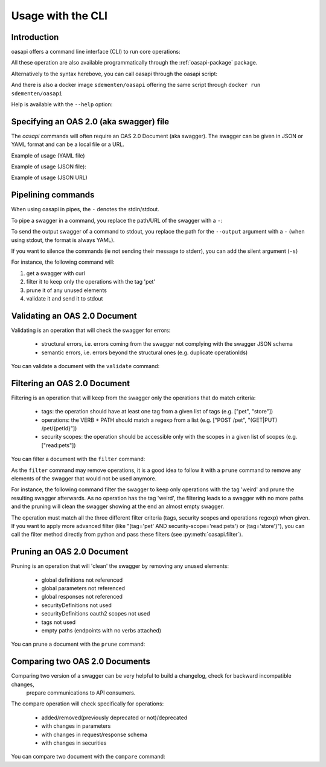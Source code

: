 ==================
Usage with the CLI
==================

Introduction
------------

oasapi offers a command line interface (CLI) to run core operations:

.. command-output:: python -m oasapi

All these operation are also available programmatically through the :ref:`oasapi-package` package.

Alternatively to the syntax herebove, you can call oasapi through the oasapi script:

.. command-output:: oasapi

And there is also a docker image ``sdementen/oasapi`` offering the same script through ``docker run sdementen/oasapi``

Help is available with the ``--help`` option:

.. command-output:: oasapi --help

.. command-output:: oasapi validate --help


Specifying an OAS 2.0 (aka swagger) file
----------------------------------------

The `oasapi` commands will often require an OAS 2.0 Document (aka swagger).
The swagger can be given in JSON or YAML format and can be a local file or a URL.

Example of usage (YAML file)

.. command-output:: oasapi validate samples/swagger_petstore.yaml

Example of usage (JSON file):

.. command-output:: oasapi validate samples/swagger_petstore.json

Example of usage (JSON URL)

.. command-output:: oasapi validate http://petstore.swagger.io/v2/swagger.json


Pipelining commands
-------------------

When using oasapi in pipes, the ``-`` denotes the stdin/stdout.

To pipe a swagger in a command, you replace the path/URL of the swagger with a ``-``:

.. command-output:: curl -s http://petstore.swagger.io/v2/swagger.json | oasapi validate -
   :shell:

To send the output swagger of a command to stdout, you replace the path for the ``--output`` argument with a ``-``
(when using stdout, the format is always YAML).

If you want to silence the commands (ie not sending their message to stderr), you can add the silent argument (``-s``)

For instance, the following command will:

1. get a swagger with curl
2. filter it to keep only the operations with the tag 'pet'
3. prune it of any unused elements
4. validate it and send it to stdout

.. command-output:: curl -s http://petstore.swagger.io/v2/swagger.json | oasapi filter -s --tag pet - --output - | oasapi prune -s - --output - | oasapi validate -s - -o -
   :shell:
   :ellipsis: 10





Validating an OAS 2.0 Document
------------------------------

Validating is an operation that will check the swagger for errors:

 - structural errors, i.e. errors coming from the swagger not complying with the swagger JSON schema
 - semantic errors, i.e. errors beyond the structural ones (e.g. duplicate operationIds)


You can validate a document with the ``validate`` command:

.. command-output:: oasapi validate --help
.. command-output:: oasapi validate samples/swagger_petstore.json
.. command-output:: oasapi validate samples/swagger_petstore_with_errors.json
   :returncode: 1


Filtering an OAS 2.0 Document
-----------------------------

Filtering is an operation that will keep from the swagger only the operations that do match criteria:

 - tags: the operation should have at least one tag from a given list of tags (e.g. ["pet", "store"])
 - operations: the VERB + PATH should match a regexp from a list (e.g. ["POST /pet", "(GET|PUT) /pet/{petId}"])
 - security scopes: the operation should be accessible only with the scopes in a given list of scopes (e.g. ["read:pets"])

You can filter a document with the ``filter`` command:

.. command-output:: oasapi filter --help
.. command-output:: oasapi filter samples/swagger_petstore.json -t pet -t store -sc read:pets -p "POST /pet" -p "(GET|PUT) /pet/{petId}" -o swagger_filtered.yaml

As the ``filter`` command may remove operations, it is a good idea to follow it with a ``prune`` command to remove any elements of the swagger
that would not be used anymore.

For instance, the following command filter the swagger to keep only operations with the tag 'weird' and prune the resulting swagger
afterwards. As no operation has the tag 'weird', the filtering leads to a swagger with no more paths and the pruning will clean the swagger showing
at the end an almost empty swagger.

.. command-output:: oasapi filter samples/swagger_petstore.json -t weird -o - 2> filter_messages | oasapi prune - -o - 2> prune_messages
   :shell:

The operation must match all the three different filter criteria (tags, security scopes and operations regexp) when given.
If you want to apply more advanced filter (like "(tag='pet' AND security-scope='read:pets') or (tag='store')"), you can call the filter
method directly from python and pass these filters (see :py:meth:`oasapi.filter`).

Pruning an OAS 2.0 Document
---------------------------

Pruning is an operation that will 'clean' the swagger by removing any unused elements:

 - global definitions not referenced
 - global parameters not referenced
 - global responses not referenced
 - securityDefinitions not used
 - securityDefinitions oauth2 scopes not used
 - tags not used
 - empty paths (endpoints with no verbs attached)

You can prune a document with the ``prune`` command:

.. command-output:: oasapi prune --help
.. command-output:: oasapi prune samples/swagger_petstore.json
.. command-output:: oasapi prune samples/swagger_petstore_unused_elements.json
   :returncode: 1

Comparing two OAS 2.0 Documents
-------------------------------

Comparing two version of a swagger can be very helpful to build a changelog, check for backward incompatible changes,
 prepare communications to API consumers.
The compare operation will check specifically for operations:

 - added/removed(previously deprecated or not)/deprecated
 - with changes in parameters
 - with changes in request/response schema
 - with changes in securities

You can compare two document with the ``compare`` command:

.. command-output:: oasapi compare --help
.. command-output:: oasapi compare samples/swagger_petstore.yaml samples/swagger_petstore_with_changes.yaml
   :returncode: 1

